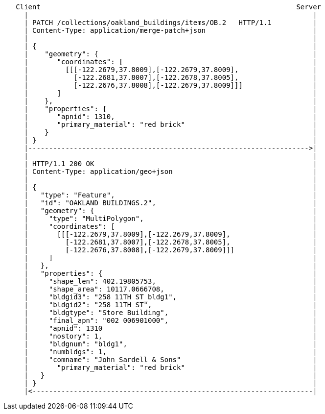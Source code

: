 ....
   Client                                                              Server
     |                                                                     |
     | PATCH /collections/oakland_buildings/items/OB.2   HTTP/1.1          |
     | Content-Type: application/merge-patch+json                          |
     |                                                                     |
     | {                                                                   |
     |    "geometry": {                                                    |
     |       "coordinates": [                                              |
     |         [[[-122.2679,37.8009],[-122.2679,37.8009],                  |
     |           [-122.2681,37.8007],[-122.2678,37.8005],                  |
     |           [-122.2676,37.8008],[-122.2679,37.8009]]]                 |
     |       ]                                                             |
     |    },                                                               |
     |    "properties": {                                                  |
     |       "apnid": 1310,                                                |
     |       "primary_material": "red brick"                               |
     |    }                                                                |
     | }                                                                   |
     |-------------------------------------------------------------------->|
     |                                                                     |
     | HTTP/1.1 200 OK                                                     | 
     | Content-Type: application/geo+json                                  |
     |                                                                     |
     | {                                                                   |
     |   "type": "Feature",                                                |
     |   "id": "OAKLAND_BUILDINGS.2",                                      |
     |   "geometry": {                                                     |
     |     "type": "MultiPolygon",                                         |
     |     "coordinates": [                                                |
     |       [[[-122.2679,37.8009],[-122.2679,37.8009],                    |
     |         [-122.2681,37.8007],[-122.2678,37.8005],                    |
     |         [-122.2676,37.8008],[-122.2679,37.8009]]]                   |
     |     ]                                                               |
     |   },                                                                |
     |   "properties": {                                                   |
     |     "shape_len": 402.19805753,                                      |
     |     "shape_area": 10117.0666708,                                    |
     |     "bldgid3": "258 11TH ST_bldg1",                                 |
     |     "bldgid2": "258 11TH ST",                                       |
     |     "bldgtype": "Store Building",                                   |
     |     "final_apn": "002 006901000",                                   |
     |     "apnid": 1310                                                   |
     |     "nostory": 1,                                                   |
     |     "bldgnum": "bldg1",                                             |
     |     "numbldgs": 1,                                                  |
     |     "comname": "John Sardell & Sons"                                |
     |       "primary_material": "red brick"                               |
     |   }                                                                 |
     | }                                                                   |
     |<--------------------------------------------------------------------|
....
